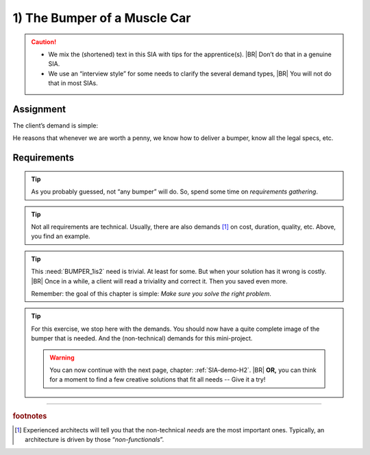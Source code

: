 .. Copyright (C) ALbert Mietus; 2023

.. _SIA-demo-H1:

=============================
1) The Bumper of a Muscle Car
=============================


.. seealso::
   This *first* chapter of the SIA is about requirements. Talk to **all** stakeholders, order and list **all** needs.
   The client (ProductOwner) should react with: “*Yes, this the bumper we need*”.

   -- :ref:`AgileSIA-5chapters`

.. Caution::

   * We mix the (shortened) text in this SIA with tips for the apprentice(s).
     |BR|
     Don’t do that in a genuine SIA.
   * We use an “interview style” for some needs to clarify the several demand types,
     |BR|
     You will not do that in most SIAs.

Assignment
===========

The client’s demand is simple:

.. demo:: Make a bumper
   :ID: BUMPER
   :tags: Bumper
   :project: AgileSIA

He reasons that whenever we are worth a penny,  we know how to deliver a bumper, know all the legal specs, etc.

Requirements
============

.. tip:: As you probably guessed, not “any bumper” will do. So, spend some time on *requirements gathering*.

.. req:: Build to impress
   :ID: BUMPER_chrome
   :links: BUMPER
   :tags: Bumper
   :project: AgileSIA

   As it is a Muscle Car, it should impress ordinary people. They generally like *bling-bling*, shiny stuff. So
   the car will have a lot of chrome. We mandate this for the bumper as well.

.. req:: We are in a hurry
   :ID: BUMPER_April1
   :links: BUMPER
   :tags: Bumper
   :project: AgileSIA

   We will race with this car on April 1! So, we need the bumper quickly. And we assume you know we need both bumpers
   mounted before we can start regulation. So, plz deliver it as early as possible!

.. tip:: Not all requirements are technical. Usually, there are also demands [#nf]_ on cost, duration, quality, etc. Above, you
         find an example.


.. req:: Front and Back
   :ID: BUMPER_1is2
   :links: BUMPER
   :tags: Bumper
   :project: AgileSIA

   Even though we always speak about “the bumper” --like everybody else-- every car needs two bumpers: one at the front
   and one at the back. And they are not the same!

   So, whenever we ask for one, plz deliver both! Although, I assume you already know that. ...

.. tip::

   This :need:`BUMPER_1is2` need is trivial. At least for some. But when your solution has it wrong is costly.
   |BR|
   Once in a while, a client will read a triviality and correct it. Then you saved even more.

   Remember: the goal of this chapter is simple: *Make sure you solve the right problem*.

.. req:: Impress me
   :ID: BUMPER_SafetyImago
   :links: BUMPER
   :tags: Bumper
   :project: AgileSIA

   We build a luxury, high-end car. Our clients like to be impressed. Surely we don’t want to spend a fortune on a
   bumper, but it shouldn't be cheap. Also, we prefer to give our clients a safe & secure car. So make sure that the
   bumpers are not only regulation-safe but also “visualise” that!

.. req:: Give me options
   :ID: BUMPER_Green
   :links: BUMPER
   :tags: Bumper
   :project: AgileSIA

   This is our first eco-friendly muscle car; we used to be “petrol heads”. -- therefore we call it *”Green”*.
   |BR|
   Saying that, as the chief project manager, it worries me too.  We have so many things to do, there are so many
   project risks, and we can’t afford to delay. Therefore, I’m very happy about your offer to help me with all those
   non-core items.

   What I’m basically saying is: “Give me options”. When you can deliver faster or find creative solutions, I am
   interested --even when it costs more. Then, I can give you more components and remove some risk from my planning.

.. tip::

   For this exercise, we stop here with the demands. You should now have a quite complete image of the bumper that is
   needed. And the (non-technical) demands for this mini-project.

   .. warning:: You can now continue with the next page, chapter: :ref:`SIA-demo-H2`.
      |BR|
      **OR,** you can think for a moment to find a few  creative solutions that fit all needs -- Give it a try!

-----

.. rubric:: footnotes

.. [#nf]
   Experienced architects will tell you that the non-technical *needs* are the most important ones. Typically, an
   architecture is driven by those “*non-functionals*”.
